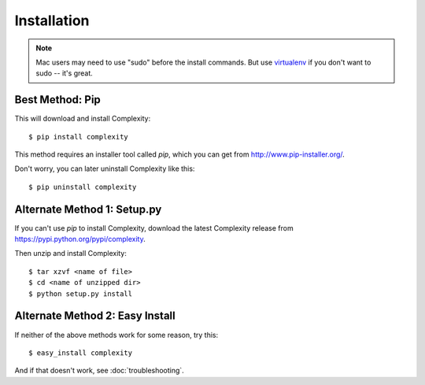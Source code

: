 ============
Installation
============

.. note:: Mac users may need to use "sudo" before the install commands. But
   use `virtualenv`_ if you don't want to sudo -- it's great.

.. _`virtualenv`: http://www.virtualenv.org/en/latest/

Best Method: Pip
-----------------

This will download and install Complexity::

    $ pip install complexity

This method requires an installer tool called `pip`, which you can get from
http://www.pip-installer.org/.

Don't worry, you can later uninstall Complexity like this::

    $ pip uninstall complexity

Alternate Method 1: Setup.py
-------------------------------

If you can't use `pip` to install Complexity, download the latest Complexity
release from https://pypi.python.org/pypi/complexity.

Then unzip and install Complexity::

    $ tar xzvf <name of file>
    $ cd <name of unzipped dir>
    $ python setup.py install


Alternate Method 2: Easy Install
--------------------------------

If neither of the above methods work for some reason, try this::

    $ easy_install complexity

And if that doesn't work, see :doc:`troubleshooting`.